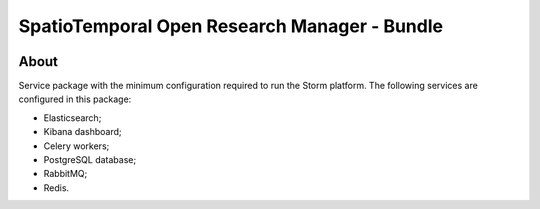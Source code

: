 ..
    This file is part of storm-bundle.
    Copyright (C) 2021 INPE.

    storm-bundle is free software; you can redistribute it and/or modify it
    under the terms of the MIT License; see LICENSE file for more details.


=============================================
SpatioTemporal Open Research Manager - Bundle
=============================================

.. image:: https://img.shields.io/badge/license-MIT-green
        :target: https://github.com/storm-platform/storm-docker/blob/master/LICENSE
        :alt: Software License

.. image:: https://img.shields.io/badge/lifecycle-maturing-blue.svg
        :target: https://www.tidyverse.org/lifecycle/#maturing
        :alt: Software Life Cycle

.. image:: https://img.shields.io/github/tag/storm-platform/storm-docker.svg
        :target: https://github.com/storm-platform/storm-docker/releases
        :alt: Release

.. image:: https://img.shields.io/discord/689541907621085198?logo=discord&logoColor=ffffff&color=7389D8
        :target: https://discord.com/channels/689541907621085198#
        :alt: Join us at Discord

.. image:: https://cdn.rawgit.com/syl20bnr/spacemacs/442d025779da2f62fc86c2082703697714db6514/assets/spacemacs-badge.svg
        :target: https://github.com/syl20bnr/spacemacs
        :alt: Made with Spacemacs

About
=====

Service package with the minimum configuration required to run the Storm platform. The following services are configured in this package:

- Elasticsearch;
- Kibana dashboard;
- Celery workers;
- PostgreSQL database;
- RabbitMQ;
- Redis.
